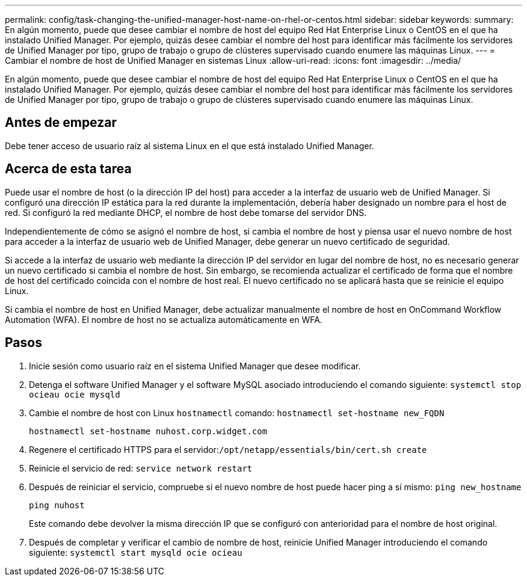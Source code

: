---
permalink: config/task-changing-the-unified-manager-host-name-on-rhel-or-centos.html 
sidebar: sidebar 
keywords:  
summary: En algún momento, puede que desee cambiar el nombre de host del equipo Red Hat Enterprise Linux o CentOS en el que ha instalado Unified Manager. Por ejemplo, quizás desee cambiar el nombre del host para identificar más fácilmente los servidores de Unified Manager por tipo, grupo de trabajo o grupo de clústeres supervisado cuando enumere las máquinas Linux. 
---
= Cambiar el nombre de host de Unified Manager en sistemas Linux
:allow-uri-read: 
:icons: font
:imagesdir: ../media/


[role="lead"]
En algún momento, puede que desee cambiar el nombre de host del equipo Red Hat Enterprise Linux o CentOS en el que ha instalado Unified Manager. Por ejemplo, quizás desee cambiar el nombre del host para identificar más fácilmente los servidores de Unified Manager por tipo, grupo de trabajo o grupo de clústeres supervisado cuando enumere las máquinas Linux.



== Antes de empezar

Debe tener acceso de usuario raíz al sistema Linux en el que está instalado Unified Manager.



== Acerca de esta tarea

Puede usar el nombre de host (o la dirección IP del host) para acceder a la interfaz de usuario web de Unified Manager. Si configuró una dirección IP estática para la red durante la implementación, debería haber designado un nombre para el host de red. Si configuró la red mediante DHCP, el nombre de host debe tomarse del servidor DNS.

Independientemente de cómo se asignó el nombre de host, si cambia el nombre de host y piensa usar el nuevo nombre de host para acceder a la interfaz de usuario web de Unified Manager, debe generar un nuevo certificado de seguridad.

Si accede a la interfaz de usuario web mediante la dirección IP del servidor en lugar del nombre de host, no es necesario generar un nuevo certificado si cambia el nombre de host. Sin embargo, se recomienda actualizar el certificado de forma que el nombre de host del certificado coincida con el nombre de host real. El nuevo certificado no se aplicará hasta que se reinicie el equipo Linux.

Si cambia el nombre de host en Unified Manager, debe actualizar manualmente el nombre de host en OnCommand Workflow Automation (WFA). El nombre de host no se actualiza automáticamente en WFA.



== Pasos

. Inicie sesión como usuario raíz en el sistema Unified Manager que desee modificar.
. Detenga el software Unified Manager y el software MySQL asociado introduciendo el comando siguiente: `systemctl stop ocieau ocie mysqld`
. Cambie el nombre de host con Linux `hostnamectl` comando: `hostnamectl set-hostname new_FQDN`
+
`hostnamectl set-hostname nuhost.corp.widget.com`

. Regenere el certificado HTTPS para el servidor:``/opt/netapp/essentials/bin/cert.sh create``
. Reinicie el servicio de red: `service network restart`
. Después de reiniciar el servicio, compruebe si el nuevo nombre de host puede hacer ping a sí mismo: `ping new_hostname`
+
`ping nuhost`

+
Este comando debe devolver la misma dirección IP que se configuró con anterioridad para el nombre de host original.

. Después de completar y verificar el cambio de nombre de host, reinicie Unified Manager introduciendo el comando siguiente: `systemctl start mysqld ocie ocieau`

